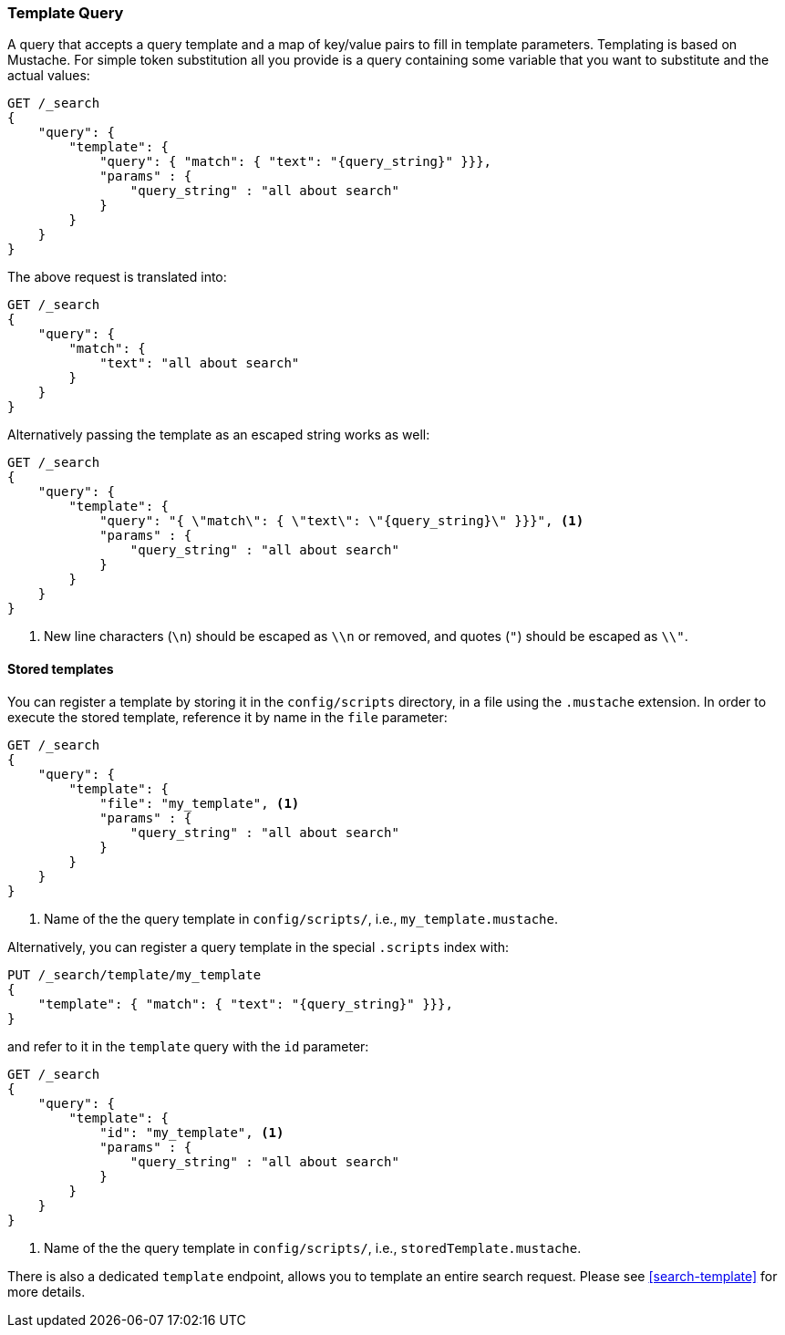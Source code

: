[[query-dsl-template-query]]
=== Template Query

A query that accepts a query template and a map of key/value pairs to fill in
template parameters. Templating is based on Mustache. For simple token substitution all you provide
is a query containing some variable that you want to substitute and the actual
values:

[source,js]
------------------------------------------
GET /_search
{
    "query": {
        "template": {
            "query": { "match": { "text": "{query_string}" }}},
            "params" : {
                "query_string" : "all about search"
            }
        }
    }
}

------------------------------------------

The above request is translated into:

[source,js]
------------------------------------------
GET /_search
{
    "query": {
        "match": {
            "text": "all about search"
        }
    }
}

------------------------------------------

Alternatively passing the template as an escaped string works as well:

[source,js]
------------------------------------------
GET /_search
{
    "query": {
        "template": {
            "query": "{ \"match\": { \"text\": \"{query_string}\" }}}", <1>
            "params" : {
                "query_string" : "all about search"
            }
        }
    }
}
------------------------------------------
<1> New line characters (`\n`) should be escaped as `\\n` or removed,
    and quotes (`"`) should be escaped as `\\"`.

==== Stored templates

You can register a template by storing it in the `config/scripts` directory, in a file using the `.mustache` extension.
In order to execute the stored template, reference it by name in the `file`
parameter:


[source,js]
------------------------------------------
GET /_search
{
    "query": {
        "template": {
            "file": "my_template", <1>
            "params" : {
                "query_string" : "all about search"
            }
        }
    }
}
------------------------------------------
<1> Name of the the query template in `config/scripts/`, i.e., `my_template.mustache`.

Alternatively, you can register a query template in the special `.scripts` index with:

[source,js]
------------------------------------------
PUT /_search/template/my_template
{
    "template": { "match": { "text": "{query_string}" }}},
}
------------------------------------------

and refer to it in the `template` query with the `id` parameter:


[source,js]
------------------------------------------
GET /_search
{
    "query": {
        "template": {
            "id": "my_template", <1>
            "params" : {
                "query_string" : "all about search"
            }
        }
    }
}
------------------------------------------
<1> Name of the the query template in `config/scripts/`, i.e., `storedTemplate.mustache`.


There is also a dedicated `template` endpoint, allows you to template an entire search request.
Please see <<search-template>> for more details.

